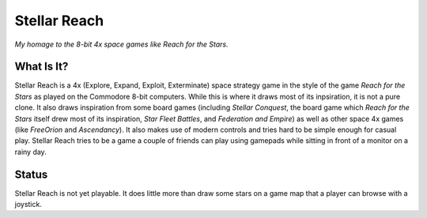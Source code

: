 Stellar Reach
=============

*My homage to the 8-bit 4x space games like Reach for the Stars.*

What Is It?
-----------

Stellar Reach is a 4x (Explore, Expand, Exploit, Exterminate) space
strategy game in the style of the game *Reach for the Stars* as played on
the Commodore 8-bit computers. While this is where it draws most of its
inpsiration, it is not a pure clone. It also draws inspiration from some
board games (including *Stellar Conquest*, the board game which
*Reach for the Stars* itself drew most of its inspiration,
*Star Fleet Battles*, and *Federation and Empire*) as well as other
space 4x games (like *FreeOrion* and *Ascendancy*). It also makes use of
modern controls and tries hard to be simple enough for casual play. Stellar
Reach tries to be a game a couple of friends can play using gamepads while
sitting in front of a monitor on a rainy day.

Status
------

Stellar Reach is not yet playable. It does little more than draw some
stars on a game map that a player can browse with a joystick.

